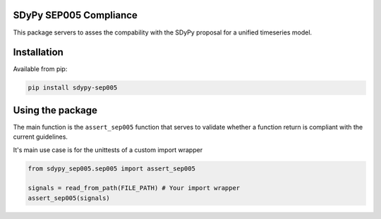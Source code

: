 SDyPy SEP005 Compliance
-----------------------

This package servers to asses the compability with the SDyPy proposal
for a unified timeseries model.

Installation
------------
Available from pip: 

.. code-block:: python

    pip install sdypy-sep005

Using the package
------------------

The main function is the ``assert_sep005`` function that serves to
validate whether a function return is compliant with the current guidelines.


It's main use case is for the unittests of a custom import wrapper

.. code-block:: python

    from sdypy_sep005.sep005 import assert_sep005

    signals = read_from_path(FILE_PATH) # Your import wrapper
    assert_sep005(signals)
